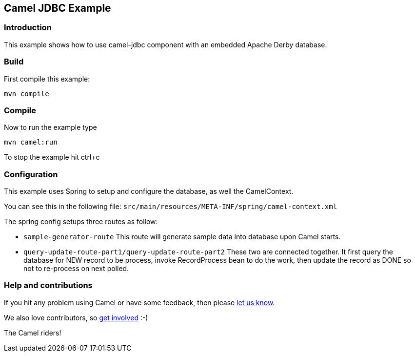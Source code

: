 == Camel JDBC Example

=== Introduction

This example shows how to use camel-jdbc component with an embedded
Apache Derby database.

=== Build

First compile this example:

....
mvn compile
....

=== Compile

Now to run the example type

....
mvn camel:run
....

To stop the example hit ctrl+c

=== Configuration

This example uses Spring to setup and configure the database, as well
the CamelContext.

You can see this in the following file:
`+src/main/resources/META-INF/spring/camel-context.xml+`

The spring config setups three routes as follow:

* `+sample-generator-route+` This route will generate sample data into database upon Camel starts.
* `+query-update-route-part1/query-update-route-part2+` These two are connected together. It first query the database for NEW
record to be process, invoke RecordProcess bean to do the work, then
update the record as DONE so not to re-process on next polled.

=== Help and contributions

If you hit any problem using Camel or have some feedback, then please
https://camel.apache.org/support.html[let us know].

We also love contributors, so
https://camel.apache.org/contributing.html[get involved] :-)

The Camel riders!

